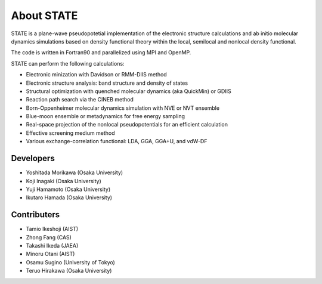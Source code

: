 ===========
About STATE
===========

STATE is a plane-wave pseudopotetial implementation of the electronic structure
calculations and ab initio molecular dynamics simulations based on density
functional theory within the local, semilocal and nonlocal density functional.

The code is written in Fortran90 and parallelized using MPI and OpenMP.

STATE can perform the following calculations:

* Electronic minization with Davidson or RMM-DIIS method
* Electronic structure analysis: band structure and density of states
* Structural optimization with quenched molecular dynamics (aka QuickMin) or GDIIS
* Reaction path search via the CINEB method
* Born-Oppenheimer molecular dynamics simulation with NVE or NVT ensemble
* Blue-moon ensemble or metadynamics for free energy sampling
* Real-space projection of the nonlocal pseudopotentials for an efficient calculation
* Effective screening medium method
* Various exchange-correlation functional: LDA, GGA, GGA+U, and vdW-DF 

Developers
----------

- Yoshitada Morikawa (Osaka University)
- Koji Inagaki (Osaka University)
- Yuji Hamamoto (Osaka University)
- Ikutaro Hamada (Osaka University)

Contributers
------------

- Tamio Ikeshoji (AIST)
- Zhong Fang (CAS)
- Takashi Ikeda (JAEA)
- Minoru Otani (AIST)
- Osamu Sugino (University of Tokyo)
- Teruo Hirakawa (Osaka University)

